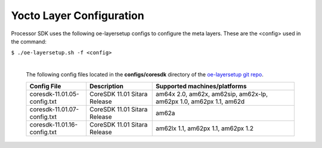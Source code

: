 **************************
Yocto Layer Configuration
**************************

Processor SDK uses the following oe-layersetup configs to configure the
meta layers. These are the <config> used in the command:

``$ ./oe-layersetup.sh -f <config>``


    |
    | The following config files located in the **configs/coresdk**
      directory of the `oe-layersetup git repo <https://git.ti.com/cgit/arago-project/oe-layersetup/>`_.

    +-----------------------------------+----------------------------------+----------------------------------------------------------------------------+
    | Config File                       | Description                      | Supported machines/platforms                                               |
    +===================================+==================================+============================================================================+
    |  coresdk-11.01.05-config.txt      | CoreSDK 11.01 Sitara Release     | am64x 2.0, am62x, am62sip, am62x-lp, am62px 1.0, am62px 1.1, am62d         |
    +-----------------------------------+----------------------------------+----------------------------------------------------------------------------+
    |  coresdk-11.01.07-config.txt      | CoreSDK 11.01 Sitara Release     | am62a                                                                      |
    +-----------------------------------+----------------------------------+----------------------------------------------------------------------------+
    |  coresdk-11.01.16-config.txt      | CoreSDK 11.01 Sitara Release     | am62lx 1.1, am62px 1.1, am62px 1.2                                         |
    +-----------------------------------+----------------------------------+----------------------------------------------------------------------------+

